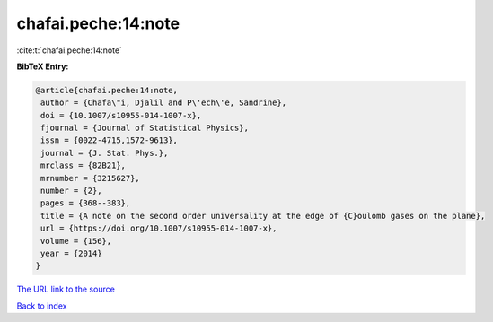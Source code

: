 chafai.peche:14:note
====================

:cite:t:`chafai.peche:14:note`

**BibTeX Entry:**

.. code-block:: bibtex

   @article{chafai.peche:14:note,
    author = {Chafa\"i, Djalil and P\'ech\'e, Sandrine},
    doi = {10.1007/s10955-014-1007-x},
    fjournal = {Journal of Statistical Physics},
    issn = {0022-4715,1572-9613},
    journal = {J. Stat. Phys.},
    mrclass = {82B21},
    mrnumber = {3215627},
    number = {2},
    pages = {368--383},
    title = {A note on the second order universality at the edge of {C}oulomb gases on the plane},
    url = {https://doi.org/10.1007/s10955-014-1007-x},
    volume = {156},
    year = {2014}
   }
`The URL link to the source <ttps://doi.org/10.1007/s10955-014-1007-x}>`_


`Back to index <../By-Cite-Keys.html>`_
